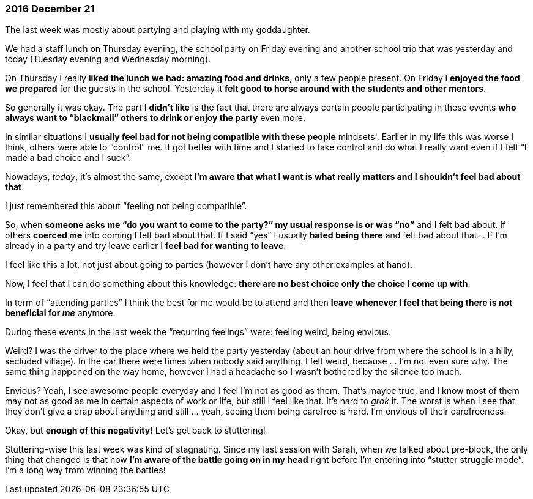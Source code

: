 === 2016 December 21

The last week was mostly about partying and playing with my goddaughter.

We had a staff lunch on Thursday evening, the school party on Friday evening and another school trip that was yesterday and today (Tuesday evening and Wednesday morning).

On Thursday I really *liked the lunch we had: amazing food and drinks*, only a few people present.
On Friday *I enjoyed the food we prepared* for the guests in the school.
Yesterday it *felt good to horse around with the students and other mentors*.

So generally it was okay.
The part I *didn’t like* is the fact that there are always certain people participating in these events *who always want to "`blackmail`" others to drink or enjoy the party* even more.

In similar situations I *usually feel bad for not being compatible with these people* mindsets'.
Earlier in my life this was worse I think, others were able to "`control`" me.
It got better with time and I started to take control and do what I really want even if I felt "`I made a bad choice and I suck`".

Nowadays, _today_, it’s almost the same, except *I’m aware that what I want is what really matters and I shouldn’t feel bad about that*.

I just remembered this about "`feeling not being compatible`".

So, when *someone asks me "`do you want to come to the party?`" my usual response is or was "`no`"* and I felt bad about.
If others *coerced me* into coming I felt bad about that.
If I said "`yes`" I usually *hated being there* and felt bad about that=. If I’m already in a party and try leave earlier I *feel bad for wanting to leave*.

I feel like this a lot, not just about going to parties (however I don’t have any other examples at hand).

Now, I feel that I can do something about this knowledge: *there are no best choice only the choice I come up with*.

In term of "`attending parties`" I think the best for me would be to attend and then *leave whenever I feel that being there is not beneficial for _me_* anymore.

During these events in the last week the "`recurring feelings`" were: feeling weird, being envious.

Weird?
I was the driver to the place where we held the party yesterday (about an hour drive from where the school is in a hilly, secluded village).
In the car there were times when nobody said anything.
I felt weird, because ... I’m not even sure why.
The same thing happened on the way home, however I had a headache so I wasn’t bothered by the silence too much.

Envious?
Yeah, I see awesome people everyday and I feel I’m not as good as them. That’s maybe true, and I know most of them may not as good as me in certain aspects of work or life, but still I feel like that.
It’s hard to _grok_ it.
The worst is when I see that they don’t give a crap about anything and still ... yeah, seeing them being carefree is hard.
I’m envious of their carefreeness.

Okay, but *enough of this negativity!*
Let’s get back to stuttering!

Stuttering-wise this last week was kind of stagnating.
Since my last session with Sarah, when we talked about pre-block, the only thing that changed is that now *I’m aware of the battle going on in my head* right before I’m entering into "`stutter struggle mode`".
I’m a long way from winning the battles!

